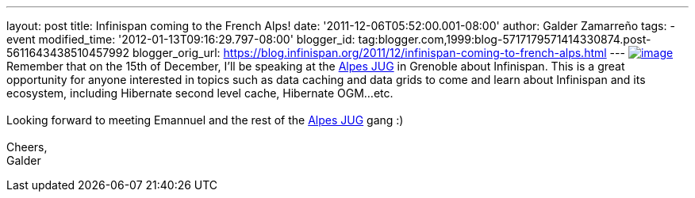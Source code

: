---
layout: post
title: Infinispan coming to the French Alps!
date: '2011-12-06T05:52:00.001-08:00'
author: Galder Zamarreño
tags:
- event
modified_time: '2012-01-13T09:16:29.797-08:00'
blogger_id: tag:blogger.com,1999:blog-5717179571414330874.post-5611643438510457992
blogger_orig_url: https://blog.infinispan.org/2011/12/infinispan-coming-to-french-alps.html
---
http://www.alpesjug.fr/wp-content/themes/atahualpa/images/logo.png[image:http://www.alpesjug.fr/wp-content/themes/atahualpa/images/logo.png[image]]Remember
that on the 15th of December, I'll be speaking at the
http://www.alpesjug.fr/[Alpes JUG] in Grenoble about Infinispan. This is
a great opportunity for anyone interested in topics such as data caching
and data grids to come and learn about Infinispan and its ecosystem,
including Hibernate second level cache, Hibernate OGM...etc. +
 +
Looking forward to meeting Emannuel and the rest of
the http://www.alpesjug.fr/[Alpes JUG] gang :) +
 +
Cheers, +
Galder
